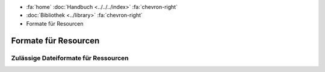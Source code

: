 .. container:: custom-breadcrumbs

   - :fa:`home` :doc:`Handbuch <../../../index>` :fa:`chevron-right`
   - :doc:`Bibliothek <../library>` :fa:`chevron-right`
   - Formate für Resourcen

*********************
Formate für Resourcen
*********************

Zulässige Dateiformate für Ressourcen
=====================================
